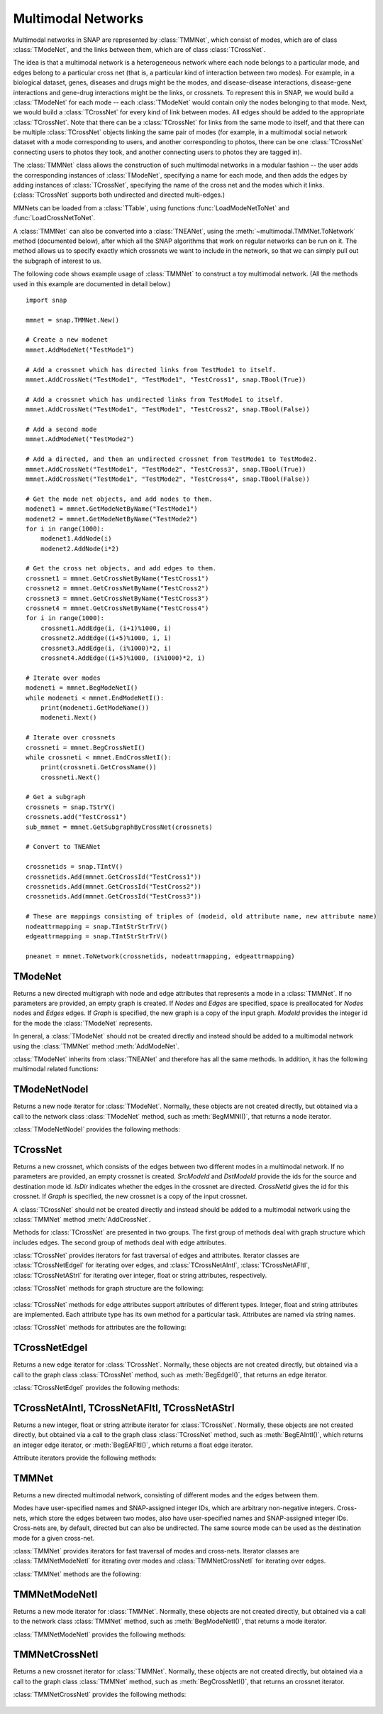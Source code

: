 Multimodal Networks
````````````````````

Multimodal networks in SNAP are represented by :class:`TMMNet`, which consist of modes, which are of class :class:`TModeNet`, and the links between them, which are of class :class:`TCrossNet`.

The idea is that a multimodal network is a heterogeneous network where each node belongs to a particular mode, and edges belong to a particular cross net (that is, a particular kind of interaction between two modes). For example, in a biological dataset, genes, diseases and drugs might be the modes, and disease-disease interactions, disease-gene interactions and gene-drug interactions might be the links, or crossnets. To represent this in SNAP, we would build a :class:`TModeNet` for each mode -- each :class:`TModeNet` would contain only the nodes belonging to that mode. Next, we would build a :class:`TCrossNet` for every kind of link between modes. All edges should be added to the appropriate :class:`TCrossNet`. Note that there can be a :class:`TCrossNet` for links from the same mode to itself, and that there can be multiple :class:`TCrossNet` objects linking the same pair of modes (for example, in a multimodal social network dataset with a mode corresponding to users, and another corresponding to photos, there can be one :class:`TCrossNet` connecting users to photos they took, and another connecting users to photos they are tagged in).

The :class:`TMMNet` class allows the construction of such multimodal networks in a modular fashion -- the user adds the corresponding instances of :class:`TModeNet`, specifying a name for each mode, and then adds the edges by adding instances of :class:`TCrossNet`, specifying the name of the cross net and the modes which it links. (:class:`TCrossNet` supports both undirected and directed multi-edges.)

MMNets can be loaded from a :class:`TTable`, using functions :func:`LoadModeNetToNet` and :func:`LoadCrossNetToNet`.

A :class:`TMMNet` can also be converted into a :class:`TNEANet`, using the :meth:`~multimodal.TMMNet.ToNetwork` method (documented below), after which all the SNAP algorithms that work on regular networks can be run on it. The method allows us to specify exactly which crossnets we want to include in the network, so that we can simply pull out the subgraph of interest to us.

The following code shows example usage of :class:`TMMNet` to construct a toy multimodal network. (All the methods used in this example are documented in detail below.) ::

    import snap
    
    mmnet = snap.TMMNet.New()

    # Create a new modenet
    mmnet.AddModeNet("TestMode1")

    # Add a crossnet which has directed links from TestMode1 to itself.
    mmnet.AddCrossNet("TestMode1", "TestMode1", "TestCross1", snap.TBool(True))

    # Add a crossnet which has undirected links from TestMode1 to itself.
    mmnet.AddCrossNet("TestMode1", "TestMode1", "TestCross2", snap.TBool(False))

    # Add a second mode
    mmnet.AddModeNet("TestMode2")

    # Add a directed, and then an undirected crossnet from TestMode1 to TestMode2.
    mmnet.AddCrossNet("TestMode1", "TestMode2", "TestCross3", snap.TBool(True))   
    mmnet.AddCrossNet("TestMode1", "TestMode2", "TestCross4", snap.TBool(False))   

    # Get the mode net objects, and add nodes to them.
    modenet1 = mmnet.GetModeNetByName("TestMode1")
    modenet2 = mmnet.GetModeNetByName("TestMode2")
    for i in range(1000):
        modenet1.AddNode(i)
        modenet2.AddNode(i*2)
    
    # Get the cross net objects, and add edges to them.
    crossnet1 = mmnet.GetCrossNetByName("TestCross1")
    crossnet2 = mmnet.GetCrossNetByName("TestCross2")
    crossnet3 = mmnet.GetCrossNetByName("TestCross3")
    crossnet4 = mmnet.GetCrossNetByName("TestCross4")
    for i in range(1000):
        crossnet1.AddEdge(i, (i+1)%1000, i)
        crossnet2.AddEdge((i+5)%1000, i, i)
        crossnet3.AddEdge(i, (i%1000)*2, i)
        crossnet4.AddEdge((i+5)%1000, (i%1000)*2, i)

    # Iterate over modes
    modeneti = mmnet.BegModeNetI()
    while modeneti < mmnet.EndModeNetI():
        print(modeneti.GetModeName())
        modeneti.Next()

    # Iterate over crossnets
    crossneti = mmnet.BegCrossNetI()
    while crossneti < mmnet.EndCrossNetI():
        print(crossneti.GetCrossName())
        crossneti.Next()

    # Get a subgraph
    crossnets = snap.TStrV()
    crossnets.add("TestCross1")
    sub_mmnet = mmnet.GetSubgraphByCrossNet(crossnets)

    # Convert to TNEANet

    crossnetids = snap.TIntV()
    crossnetids.Add(mmnet.GetCrossId("TestCross1"))
    crossnetids.Add(mmnet.GetCrossId("TestCross2"))
    crossnetids.Add(mmnet.GetCrossId("TestCross3"))

    # These are mappings consisting of triples of (modeid, old attribute name, new attribute name)
    nodeattrmapping = snap.TIntStrStrTrV()
    edgeattrmapping = snap.TIntStrStrTrV()
    
    pneanet = mmnet.ToNetwork(crossnetids, nodeattrmapping, edgeattrmapping)

TModeNet
=========

.. class:: TModeNet()
           TModeNet(ModeId)
           TModeNet(Nodes, Edges)
           TModeNet(Nodes, Edges, ModeId)
           TModeNet(Graph)

   Returns a new directed multigraph with node and edge attributes that represents
   a mode in a :class:`TMMNet`.
   If no parameters are provided,
   an empty graph is created. If *Nodes* and *Edges* are specified, space
   is preallocated for *Nodes* nodes and *Edges* edges. If *Graph* is specified,
   the new graph is a copy of the input graph. *ModeId* provides the integer id
   for the mode the :class:`TModeNet` represents.

   In general, a :class:`TModeNet` should not be created directly and instead should
   be added to a multimodal network using the :class:`TMMNet` method :meth:`AddModeNet`.

   :class:`TModeNet` inherits from :class:`TNEANet` and therefore has all
   the same methods. In addition, it has the following multimodal related functions:

     .. describe:: GetCrossNetNames(Names)

        Gets a list of CrossNets that have this Mode as either a source or destination type.

     .. describe:: GetNeighborsByCrossNet(NId, Name, Neighbors, isOutEId=False)

        For the given node with id *NId*, gets all the neighbors for crossnet type with
        name *Name*. If this mode is both the source and dest type, the flag *isOutEId*
        specifies direction.

     .. describe:: BegMMNI(SIn)

        Returns an iterator referring to the first node in the graph.

     .. describe:: EndMMNI(SOut)

        Returns an iterator referring to the past-the-end node in the graph.

     .. describe:: GetMMNI()

        Returns an iterator referring to the node of ID NId in the graph.


TModeNetNodeI
=============

.. class:: TModeNetNodeI()

    Returns a new node iterator for :class:`TModeNet`. Normally, these
    objects are not created directly,
    but obtained via a call to the network class :class:`TModeNet` method,
    such as :meth:`BegMMNI()`, that returns a node iterator.

    :class:`TModeNetNodeI` provides the following methods:

      .. describe:: Next()

        Moves the iterator to the next node in the graph.

      .. describe:: GetId()

        Returns node ID of the current node.

      .. describe:: GetDeg()

        Returns degree of the current node, the sum of in-degree and out-degree.

      .. describe:: GetInDeg()

        Returns in-degree of the current node.

      .. describe:: GetOutDeg()

        Returns out-degree of the current node.

      .. describe:: GetInNId(NodeN)

        Returns ID of *NodeN*-th in-node (the node pointing to the current node).

      .. describe:: GetOutNId(NodeN)

        Returns ID of *NodeN*-th out-node (the node the current node points to).

      .. describe:: GetNbrNId(NodeN)

        Returns ID of *NodeN*-th neighboring node. 

      .. describe:: IsInNId(NId)

        Tests whether node with ID *NId* points to the current node.

      .. describe:: IsOutNId(NId)

        Tests whether the current node points to node with ID *NId*. 

      .. describe:: IsNbrNId(NId)

        Tests whether node with ID *NId* is a neighbor of the current node.

     .. describe:: GetCrossNetNames(Names)

        Gets a list of CrossNets that include the mode this node belongs to as either a
        source or destination type.

     .. describe:: GetNeighborsByCrossNet(Name, Neighbors, isOutEId=False)

        For the given node, gets all the neighbors for crossnet type with name *Name*. If
        this mode is both the source and dest type, the flag *isOutEId* specifies direction.



TCrossNet
==========

.. class:: TCrossNet()
           TCrossNet(SrcModeId, DstModeId, CrossNetId)
           TCrossNet(SrcModeId, DstModeId, IsDir, CrossNetId)
           TCrossNet(Graph)

   Returns a new crossnet, which consists of the edges between two different modes
   in a multimodal network. If no parameters are provided, an empty crossnet is created.
   *SrcModeId* and *DstModeId* provide the ids for the source and destination mode id.
   *IsDir* indicates whether the edges in the crossnet are directed. *CrossNetId*
   gives the id for this crossnet. If *Graph* is specified,
   the new crossnet is a copy of the input crossnet.

   A :class:`TCrossNet` should not be created directly and instead should
   be added to a multimodal network using the :class:`TMMNet` method :meth:`AddCrossNet`.

   Methods for :class:`TCrossNet` are presented in two groups. The first
   group of methods deal with graph structure which includes edges.
   The second group of methods deal with edge attributes.

   :class:`TCrossNet` provides iterators for fast traversal of edges
   and attributes.
   Iterator classes are
   :class:`TCrossNetEdgeI` for iterating over edges, and
   :class:`TCrossNetAIntI`, :class:`TCrossNetAFltI`, :class:`TCrossNetAStrI`
   for iterating over integer, float or string attributes, respectively.

   :class:`TCrossNet` methods for graph structure are the following:

     .. describe:: Save(SOut)

        Saves the crossnet to a binary stream *SOut* of type :class:`TFOut`. 

     .. describe:: GetEdges()

        Returns the number of edges in the crossnet. 

     .. describe:: AddEdge(SrcNId, DstNId, EId=-1)

        Adds an edge with ID *EId* between node IDs *SrcNId* and *DstNId*
        to the crossnet. Returns the ID of the edge being added. If *EId* is -1,
        edge ID is automatically assigned. Throws an exception, if an edge
        with ID *EId* already exists or if either *SrcNId* or *DstNId* does
        not exist.

     .. describe:: DelEdge(EId)

        Deletes an edge with id *EId* from the crossnet.

     .. describe:: IsEdge(EId)

        Tests whether an edge with id *EId* exists in the graph. 

     .. describe:: BegEdgeI()

        Returns an edge iterator referring to the first edge in the crossnet. 

     .. describe:: EndEdgeI()

        Returns an edge iterator referring to the past-the-end edge in the crossnet.

     .. describe:: GetEdgeI(EId)

        Returns an edge iterator referring to edge with id *EId* in the crossnet.

     .. describe:: Clr()

        Deletes all edges from the graph. 

     .. describe:: GetMode1()

        Returns the id of the source mode.

     .. describe:: GetMode2()

        Returns the id of the destination mode.

     .. describe:: IsDirected()

        Returns whether edges in the crossnet are directed.

   :class:`TCrossNet` methods for edge attributes support
   attributes of different types.
   Integer, float and string attributes are implemented.
   Each attribute type has its own method for a particular task.
   Attributes are named via string names.

   :class:`TCrossNet` methods for attributes are the following:

     .. describe:: AddIntAttrE(Attr)
                   AddFltAttrE(Attr)
                   AddStrAttrE(Attr)

        Defines a new integer, float or string edge attribute, respectively.

     .. describe:: DelAttrE(Attr)

        Deletes edge attribute *Attr*.

     .. describe:: AddIntAttrDatE(EdgeI, Value, Attr)
                   AddFltAttrDatE(EdgeI, Value, Attr)
                   AddStrAttrDatE(EdgeI, Value, Attr)

        Sets the value of attribute named *Attr* for the edge referred to
        by edge iterator *EdgeI* to *Value*.
        *Value* is an integer, a float, or a string, respectively.

     .. describe:: AddIntAttrDatE(EId, Value, Attr)
                   AddFltAttrDatE(EId, Value, Attr)
                   AddStrAttrDatE(EId, Value, Attr)

        Sets the value of attribute named *Attr* for the edge with
        edge id *EId* to *Value*.
        *Value* is an integer, a float, or a string, respectively.


     .. describe:: GetIntAttrDatE(EdgeI, Attr)
                   GetFltAttrDatE(EdgeI, Attr)
                   GetStrAttrDatE(EdgeI, Attr)

        Returns the value of attribute named *Attr* for the edge referred to
        by edge iterator *EdgeI**.
        Result is an integer, a float, or a string, respectively.

     .. describe:: GetIntAttrDatE(EId, Attr)
                   GetFltAttrDatE(EId, Attr)
                   GetStrAttrDatE(EId, Attr)

        Returns the value of attribute named *Attr* for the edge with
        edge id *EId*.
        Result is an integer, a float, or a string, respectively.

     .. describe:: BegEAIntI(Attr)
                   BegEAFltI(Attr)
                   BegEAStrI(Attr)

        Returns an integer, float, or string attribute iterator, respectively,
        of the attribute named *Attr* referring to the first edge.

     .. describe:: EndEAIntI(Attr)
                   EndEAFltI(Attr)
                   EndEAStrI(Attr)

        Returns an integer, float, or string attribute iterator, respectively,
        of the attribute named *Attr* referring to the past-the-end edge.

     .. describe:: GetEAIntI(Attr, EId)
                   GetEAFltI(Attr, EId)
                   GetEAStrI(Attr, EId)

        Returns an integer, float, or string attribute iterator, respectively,
        of the attribute named *Attr* referring to the edge
        with edge ID *EId*.

     .. describe:: DelAttrDatE(EdgeI, Attr)

        Deletes the value of attribute named *Attr* for the edge referred to
        by edge iterator *EdgeI*.

     .. describe:: DelAttrDatE(EId, Attr)

        Deletes the value of attribute named *Attr* for the edge with
        edge ID *EId*.

     .. describe:: IsIntAttrDeletedE(EId, Attr)
                   IsFltAttrDeletedE(EId, Attr)
                   IsStrAttrDeletedE(EId, Attr)

        Returns whether the int, float, or string attribute, respectively 
        has been deleted.

TCrossNetEdgeI
==============

.. class:: TCrossNetEdgeI()

    Returns a new edge iterator for :class:`TCrossNet`. Normally, these
    objects are not created directly,
    but obtained via a call to the graph class :class:`TCrossNet` method,
    such as :meth:`BegEdgeI()`, that returns an edge iterator.

    :class:`TCrossNetEdgeI` provides the following methods:

      .. describe:: Next()

         Moves the iterator to the next edge in the graph.

      .. describe:: GetId()

         Returns the the edge id.

      .. describe:: GetSrcNId()

         Returns the ID of the source node of the edge.

      .. describe:: GetDstNId()

         Returns the ID of the destination node of the edge.

      .. describe:: GetSrcModeId()

         Returns the ID of the source mode of the edge.

      .. describe:: GetDstModeId()

         Returns the ID of the destination mode of the edge.

      .. describe:: IsDirected()

         Returns whether the edge is directed.

TCrossNetAIntI, TCrossNetAFltI, TCrossNetAStrI
==============================================

.. class:: TCrossNetAIntI()
           TCrossNetAFltI()
           TCrossNetAStrI()

    Returns a new integer, float or string attribute iterator
    for :class:`TCrossNet`. Normally, these objects are not created directly,
    but obtained via a call to the graph class :class:`TCrossNet` method,
    such as :meth:`BegEAIntI()`, which returns an integer edge iterator, or
    :meth:`BegEAFltI()`, which returns a float edge iterator.

    Attribute iterators provide the following methods:

      .. describe:: Next()

        Moves the iterator to the next node or edge in the graph.

      .. describe:: GetDat()

        Returns an attribute of the node or edge.

      .. describe:: IsDeleted()

        Returns true if the attribute has been deleted.


TMMNet
=======

.. class:: TMMNet()
           TMMNet(Graph)

   Returns a new directed multimodal network, consisting of different modes and the
   edges between them.

   Modes have user-specified names and SNAP-assigned integer IDs, which are
   arbitrary non-negative integers. Cross-nets, which store the edges between
   two modes, also have user-specified names and SNAP-assigned integer IDs. Cross-nets
   are, by default, directed but can also be undirected. The same source mode can be
   used as the destination mode for a given cross-net. 

   :class:`TMMNet` provides iterators for fast traversal of modes and cross-nets.
   Iterator classes are :class:`TMMNetModeNetI` for iterating over modes and
   :class:`TMMNetCrossNetI` for iterating over edges.

   :class:`TMMNet` methods are the following:

     .. describe:: New()

        Returns a pointer to a new multimodal network.

     .. describe:: Load(SIn)

        Loads the multimodal network from a binary stream *SIn* (of type :class:`TFIn`) and returns a pointer to it. 

     .. describe:: Save(SOut)

        Saves the multimodal network to a binary stream *SOut* of type :class:`TFOut`. 

     .. describe:: GetModeNets()

        Returns the number of modes in the graph. 

     .. describe:: AddModeNet(ModeName)

        Adds a mode with name *ModeName* to the multimodal network. Returns the id
        for the mode.

     .. describe:: DelModeNet(ModeId)
                   DelModeNet(ModeName)

        Deletes the mode with id *ModeId* or name *ModeName*, respectively, from the
        multimodal network. 

     .. describe:: BegModeNetI()

        Returns a mode iterator referring to the first mode in the graph. 

     .. describe:: EndModeNetI()

        Returns a mode iterator referring to the past-the-end mode in the graph.

     .. describe:: GetModeNetI(MId)

        Returns a mode iterator referring to the mode with ID *MId* in the graph. 

     .. describe:: GetModeId(ModeName)

        Returns the id of the mode with name *ModeName*.

     .. describe:: GetModeName(ModeId)

        Returns the name of the mode with id *ModeId*.

     .. describe:: GetModeNetByName(ModeName)
                   GetModeNetById(ModeId)

        Returns a reference to the mode with name *ModeName* or id *ModeId*, respectively,
        in the multimodal network.

     .. describe:: GetCrossNets()

        Returns the number of crossnets in the graph. 

     .. describe:: AddCrossNet(ModeName1, ModeName2, CrossNetName, IsDir=True)
                   AddCrossNet(ModeId1, ModeId2, CrossNetName, IsDir=True)

        Adds a crossnet with name *CrossNetName* from the modes specified with
        the given names or ids. *IsDir* indicates whether the edges in the crossnet
        are directed.

     .. describe:: DelCrossNet(CrossId)
                   DelCrossNet(CrossName)

        Deletes the crossnet with id *CrossId* or name *CrossName*, respectively, from the
        multimodal network. 

     .. describe:: BegCrossNetI()

        Returns a crossnet iterator referring to the first crossnet in the graph. 

     .. describe:: EndCrossNetI()

        Returns a crossnet iterator referring to the past-the-end crossnet in the graph.

     .. describe:: GetCrossNetI(CId)

        Returns a crossnet iterator referring to the crossnet with ID *CId* in the graph. 

     .. describe:: GetCrossId(CrossName)

        Returns the id of the crossnet with name *CrossName*.

     .. describe:: GetCrossName(CrossId)

        Returns the name of the crossnet with id *CrossId*.

     .. describe:: GetCrossNetByName(CrossName)
                   GetCrossNetById(CrossId)

        Returns a reference to the crossnet with name *CrossName* or id *CrossId*,
        respectively, in the multimodal network.

     .. describe:: ToNetwork(TIntV& CrossNetTypes, TIntStrStrTrV& NodeAttrMap, TIntStrStrTrV& EdgeAttrMap)

        Converts the MMNet to a :class:`TNEANet` (which flattens out the multimodal nature of the network), adding only
        the crossnets (and corresponding modenets) whose ids are specified in the vector of integer ids, CrossNetTypes.

        As attribute names can collide (since different modes can have the same attribute name in a TMMNet, but can't
        anymore once it is converted to a TNEANet), two attribute maps are passed, one for modes and one for crossnets.
        Each attribute map is passed as a vector of triples. Each triple has the mode id, the attribute name in the
        TMMNet, and the attribute name to be used in the newly created TNEANet.


TMMNetModeNetI
==============

.. class:: TMMNetModeNetI()

    Returns a new mode iterator for :class:`TMMNet`. Normally, these
    objects are not created directly,
    but obtained via a call to the network class :class:`TMMNet` method,
    such as :meth:`BegModeNetI()`, that returns a mode iterator.

    :class:`TMMNetModeNetI` provides the following methods:

      .. describe:: Next()

        Moves the iterator to the next mode in the graph.

      .. describe:: GetModeId()

        Returns the ID of the current mode.

      .. describe:: GetModeName()

        Returns the name of the current mode.

      .. describe:: GetModeNet()

        Returns a reference to the current mode.

TMMNetCrossNetI
===============

.. class:: TMMNetCrossNetI()

    Returns a new crossnet iterator for :class:`TMMNet`. Normally, these
    objects are not created directly,
    but obtained via a call to the graph class :class:`TMMNet` method,
    such as :meth:`BegCrossNetI()`, that returns an crossnet iterator.

    :class:`TMMNetCrossNetI` provides the following methods:

      .. describe:: Next()

        Moves the iterator to the next crossnet in the graph.

      .. describe:: GetCrossId()

        Returns the ID of the current crossnet.

      .. describe:: GetCrossName()

        Returns the name of the current crossnet.

      .. describe:: GetCrossNet()

        Returns a reference to the current crossnet.
